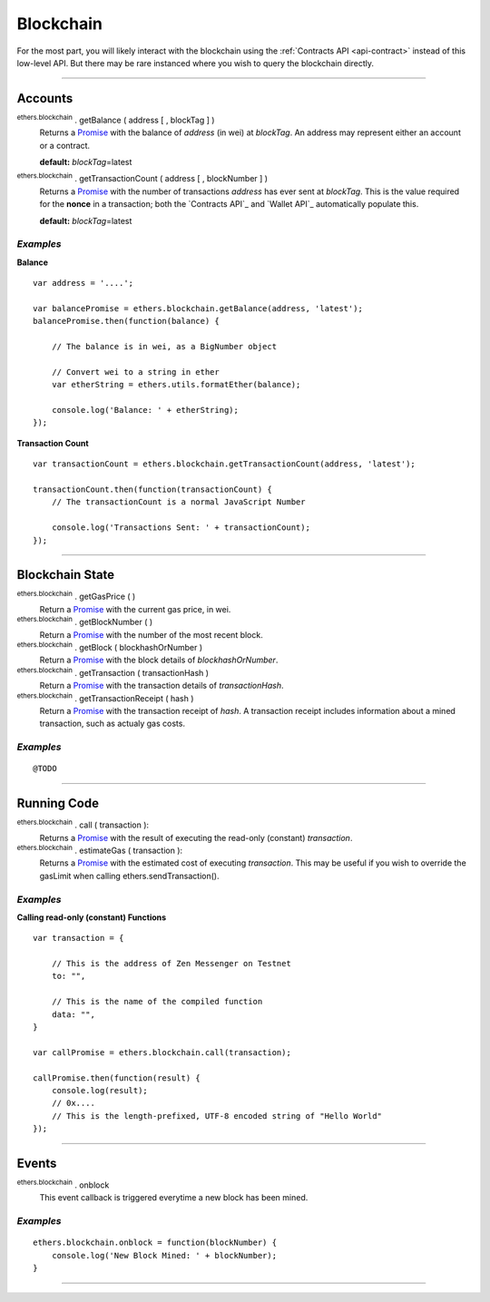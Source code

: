 Blockchain
**********

For the most part, you will likely interact with the blockchain using the
:ref:`Contracts API <api-contract>` instead of this low-level API. But there may be rare
instanced where you wish to query the blockchain directly.

-----

Accounts
========

:sup:`ethers.blockchain` . getBalance ( address [ , blockTag ] )
    Returns a `Promise`_ with the balance of *address* (in wei) at
    *blockTag*. An address may represent either an account or a
    contract.

    **default:** *blockTag*\ =latest

:sup:`ethers.blockchain` . getTransactionCount ( address [ , blockNumber ] )
    Returns a `Promise`_ with the number of transactions *address* has
    ever sent at *blockTag*. This is the value required for the **nonce**
    in a transaction; both the `Contracts API`_ and `Wallet API`_ 
    automatically populate this.

    **default:** *blockTag*\ =latest
    
*Examples*
----------

**Balance** ::

    var address = '....';

    var balancePromise = ethers.blockchain.getBalance(address, 'latest');
    balancePromise.then(function(balance) {

        // The balance is in wei, as a BigNumber object

        // Convert wei to a string in ether
        var etherString = ethers.utils.formatEther(balance);

        console.log('Balance: ' + etherString);
    });

**Transaction Count** ::

    var transactionCount = ethers.blockchain.getTransactionCount(address, 'latest');

    transactionCount.then(function(transactionCount) {
        // The transactionCount is a normal JavaScript Number

        console.log('Transactions Sent: ' + transactionCount);
    });


-----

Blockchain State
================

:sup:`ethers.blockchain` . getGasPrice ( )
    Return a `Promise`_ with the current gas price, in wei.

:sup:`ethers.blockchain` . getBlockNumber ( )
    Return a `Promise`_ with the number of the most recent block.

:sup:`ethers.blockchain` . getBlock ( blockhashOrNumber )
    Return a `Promise`_ with the block details of *blockhashOrNumber*.

:sup:`ethers.blockchain` . getTransaction ( transactionHash )
    Return a `Promise`_ with the transaction details of *transactionHash*.

:sup:`ethers.blockchain` . getTransactionReceipt ( hash )
    Return a `Promise`_ with the transaction receipt of *hash*. A
    transaction receipt includes information about a mined transaction,
    such as actualy gas costs.

*Examples*
----------

::

    @TODO
    
-----

Running Code
============

:sup:`ethers.blockchain` . call ( transaction ):
    Returns a `Promise`_ with the result of executing the read-only
    (constant) *transaction*.

:sup:`ethers.blockchain` . estimateGas ( transaction ):
    Returns a `Promise`_ with the estimated cost of executing *transaction*.
    This may be useful if you wish to override the gasLimit when calling
    ethers.sendTransaction().


*Examples*
----------

**Calling read-only (constant) Functions** ::

    var transaction = {

        // This is the address of Zen Messenger on Testnet
        to: "",

        // This is the name of the compiled function
        data: "",
    }

    var callPromise = ethers.blockchain.call(transaction);

    callPromise.then(function(result) {
        console.log(result);
        // 0x....
        // This is the length-prefixed, UTF-8 encoded string of "Hello World"
    });

-----

Events
======

:sup:`ethers.blockchain` . onblock
    This event callback is triggered everytime a new block has been mined.

*Examples*
----------

::

    ethers.blockchain.onblock = function(blockNumber) {
        console.log('New Block Mined: ' + blockNumber);
    }


-----

.. _Promise: https://developer.mozilla.org/en-US/docs/Web/JavaScript/Reference/Global_Objects/Promise

